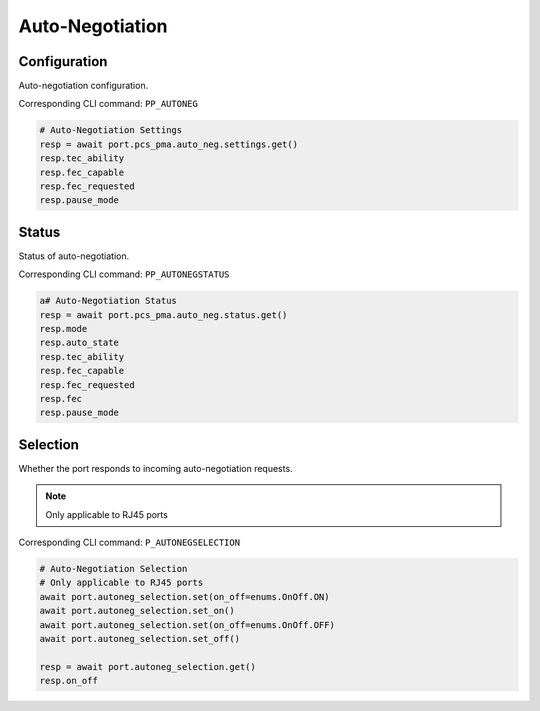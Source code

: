Auto-Negotiation
=========================

Configuration
--------------
Auto-negotiation configuration.

Corresponding CLI command: ``PP_AUTONEG``

.. code-block:: python

    # Auto-Negotiation Settings
    resp = await port.pcs_pma.auto_neg.settings.get()
    resp.tec_ability
    resp.fec_capable
    resp.fec_requested
    resp.pause_mode

Status
--------
Status of auto-negotiation.

Corresponding CLI command: ``PP_AUTONEGSTATUS``

.. code-block:: python

    a# Auto-Negotiation Status
    resp = await port.pcs_pma.auto_neg.status.get()
    resp.mode
    resp.auto_state
    resp.tec_ability
    resp.fec_capable
    resp.fec_requested
    resp.fec
    resp.pause_mode


Selection
----------
Whether the port responds to incoming auto-negotiation requests.

.. note::
    
    Only applicable to RJ45 ports

Corresponding CLI command: ``P_AUTONEGSELECTION``

.. code-block:: python

    # Auto-Negotiation Selection
    # Only applicable to RJ45 ports
    await port.autoneg_selection.set(on_off=enums.OnOff.ON)
    await port.autoneg_selection.set_on()
    await port.autoneg_selection.set(on_off=enums.OnOff.OFF)
    await port.autoneg_selection.set_off()

    resp = await port.autoneg_selection.get()
    resp.on_off

